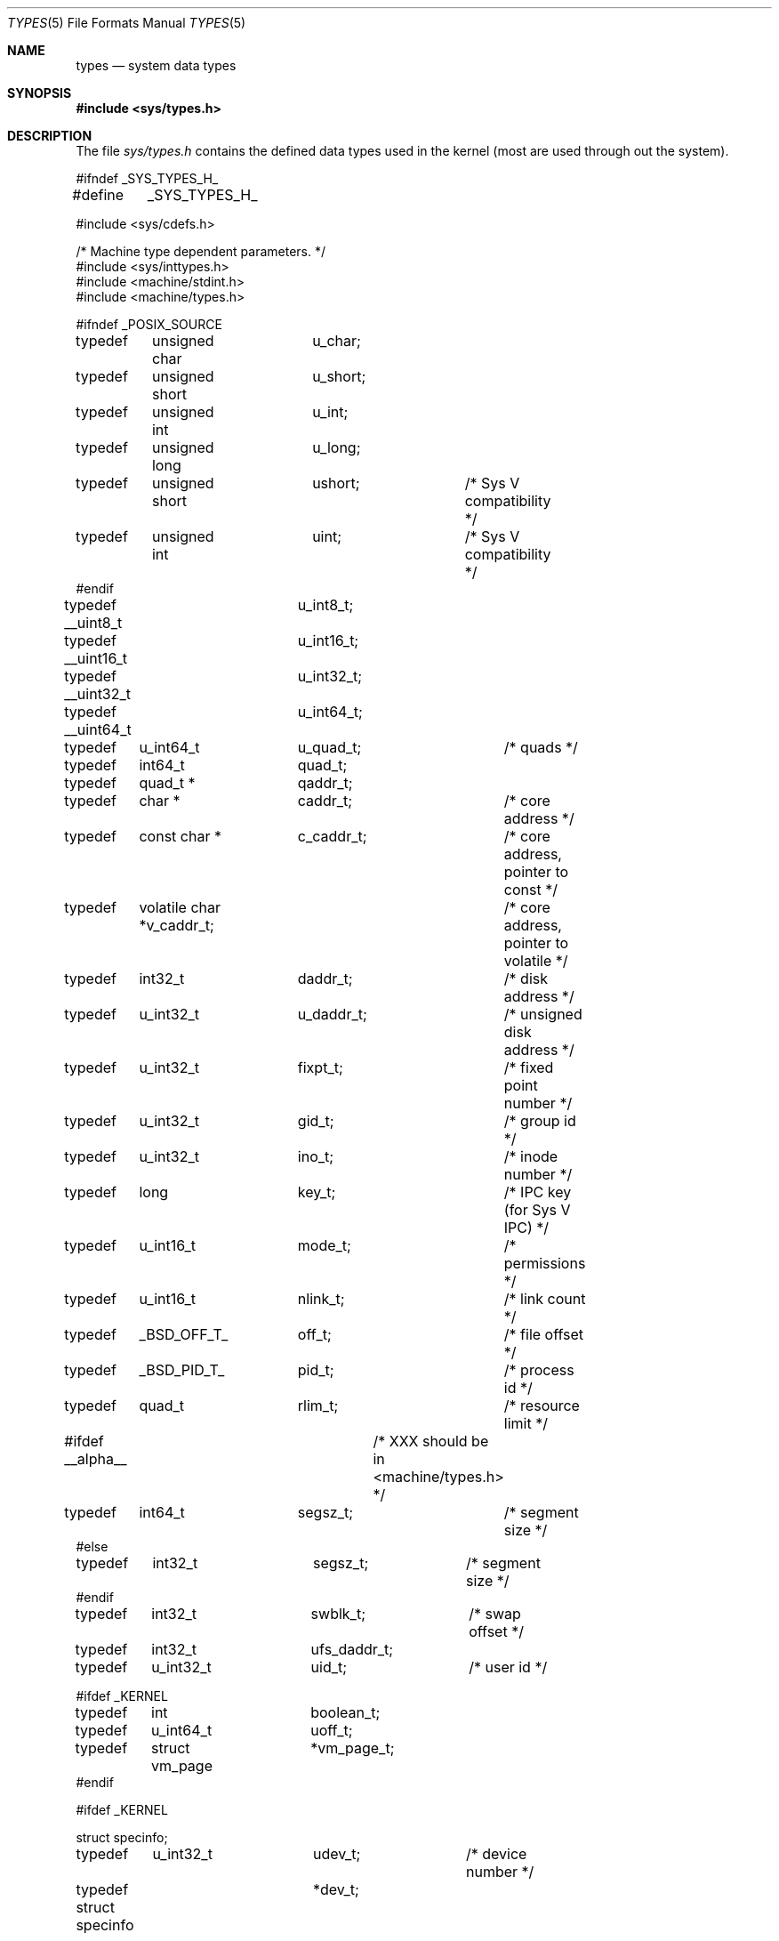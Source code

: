 .\" Copyright (c) 1980, 1991, 1993
.\"	The Regents of the University of California.  All rights reserved.
.\"
.\" Redistribution and use in source and binary forms, with or without
.\" modification, are permitted provided that the following conditions
.\" are met:
.\" 1. Redistributions of source code must retain the above copyright
.\"    notice, this list of conditions and the following disclaimer.
.\" 2. Redistributions in binary form must reproduce the above copyright
.\"    notice, this list of conditions and the following disclaimer in the
.\"    documentation and/or other materials provided with the distribution.
.\" 3. All advertising materials mentioning features or use of this software
.\"    must display the following acknowledgement:
.\"	This product includes software developed by the University of
.\"	California, Berkeley and its contributors.
.\" 4. Neither the name of the University nor the names of its contributors
.\"    may be used to endorse or promote products derived from this software
.\"    without specific prior written permission.
.\"
.\" THIS SOFTWARE IS PROVIDED BY THE REGENTS AND CONTRIBUTORS ``AS IS'' AND
.\" ANY EXPRESS OR IMPLIED WARRANTIES, INCLUDING, BUT NOT LIMITED TO, THE
.\" IMPLIED WARRANTIES OF MERCHANTABILITY AND FITNESS FOR A PARTICULAR PURPOSE
.\" ARE DISCLAIMED.  IN NO EVENT SHALL THE REGENTS OR CONTRIBUTORS BE LIABLE
.\" FOR ANY DIRECT, INDIRECT, INCIDENTAL, SPECIAL, EXEMPLARY, OR CONSEQUENTIAL
.\" DAMAGES (INCLUDING, BUT NOT LIMITED TO, PROCUREMENT OF SUBSTITUTE GOODS
.\" OR SERVICES; LOSS OF USE, DATA, OR PROFITS; OR BUSINESS INTERRUPTION)
.\" HOWEVER CAUSED AND ON ANY THEORY OF LIABILITY, WHETHER IN CONTRACT, STRICT
.\" LIABILITY, OR TORT (INCLUDING NEGLIGENCE OR OTHERWISE) ARISING IN ANY WAY
.\" OUT OF THE USE OF THIS SOFTWARE, EVEN IF ADVISED OF THE POSSIBILITY OF
.\" SUCH DAMAGE.
.\"
.\"     @(#)types.5	8.1 (Berkeley) 6/5/93
.\" $FreeBSD: src/share/man/man5/types.5,v 1.10.2.2 2001/12/17 11:30:15 ru Exp $
.\" $DragonFly: src/share/man/man5/Attic/types.5,v 1.4 2003/11/09 02:34:03 dillon Exp $
.\"
.Dd June 5, 1993
.Dt TYPES 5
.Os
.Sh NAME
.Nm types
.Nd system data types
.Sh SYNOPSIS
.In sys/types.h
.Sh DESCRIPTION
The file
.Pa sys/types.h
contains the defined data types used in the kernel (most are
used through out the system).
.Bd -literal
#ifndef _SYS_TYPES_H_
#define	_SYS_TYPES_H_

#include <sys/cdefs.h>

/* Machine type dependent parameters. */
#include <sys/inttypes.h>
#include <machine/stdint.h>
#include <machine/types.h>

#ifndef _POSIX_SOURCE
typedef	unsigned char	u_char;
typedef	unsigned short	u_short;
typedef	unsigned int	u_int;
typedef	unsigned long	u_long;
typedef	unsigned short	ushort;		/* Sys V compatibility */
typedef	unsigned int	uint;		/* Sys V compatibility */
#endif

typedef __uint8_t	u_int8_t;
typedef __uint16_t	u_int16_t;
typedef __uint32_t	u_int32_t;
typedef __uint64_t	u_int64_t;

typedef	u_int64_t	u_quad_t;	/* quads */
typedef	int64_t		quad_t;
typedef	quad_t *	qaddr_t;

typedef	char *		caddr_t;	/* core address */
typedef	const char *	c_caddr_t;	/* core address, pointer to const */
typedef	volatile char *v_caddr_t;	/* core address, pointer to volatile */
typedef	int32_t		daddr_t;	/* disk address */
typedef	u_int32_t	u_daddr_t;	/* unsigned disk address */
typedef	u_int32_t	fixpt_t;	/* fixed point number */
typedef	u_int32_t	gid_t;		/* group id */
typedef	u_int32_t	ino_t;		/* inode number */
typedef	long		key_t;		/* IPC key (for Sys V IPC) */
typedef	u_int16_t	mode_t;		/* permissions */
typedef	u_int16_t	nlink_t;	/* link count */
typedef	_BSD_OFF_T_	off_t;		/* file offset */
typedef	_BSD_PID_T_	pid_t;		/* process id */
typedef	quad_t		rlim_t;		/* resource limit */
#ifdef __alpha__		/* XXX should be in <machine/types.h> */
typedef	int64_t		segsz_t;	/* segment size */
#else
typedef	int32_t		segsz_t;	/* segment size */
#endif
typedef	int32_t		swblk_t;	/* swap offset */
typedef	int32_t		ufs_daddr_t;
typedef	u_int32_t	uid_t;		/* user id */

#ifdef _KERNEL
typedef	int		boolean_t;
typedef	u_int64_t	uoff_t;
typedef	struct vm_page	*vm_page_t;
#endif

#ifdef _KERNEL

struct specinfo;

typedef	u_int32_t	udev_t;		/* device number */
typedef struct specinfo	*dev_t;

#else /* !_KERNEL */

typedef	u_int32_t	dev_t;		/* device number */
#define udev_t dev_t

#ifndef _POSIX_SOURCE

/*
 * minor() gives a cookie instead of an index since we don't want to
 * change the meanings of bits 0-15 or waste time and space shifting
 * bits 16-31 for devices that don't use them.
 */
#define major(x)        ((int)(((u_int)(x) >> 8)&0xff)) /* major number */
#define minor(x)        ((int)((x)&0xffff00ff))         /* minor number */
#define makedev(x,y)    ((dev_t)(((x) << 8) | (y)))     /* create dev_t */

#endif /* _POSIX_SOURCE */

#endif /* !_KERNEL */

#include <machine/endian.h>

#ifdef	_BSD_CLOCK_T_
typedef	_BSD_CLOCK_T_	clock_t;
#undef	_BSD_CLOCK_T_
#endif

#ifdef	_BSD_CLOCKID_T_
typedef	_BSD_CLOCKID_T_	clockid_t;
#undef	_BSD_CLOCKID_T_
#endif

#ifdef	_BSD_SIZE_T_
typedef	_BSD_SIZE_T_	size_t;
#undef	_BSD_SIZE_T_
#endif

#ifdef	_BSD_SSIZE_T_
typedef	_BSD_SSIZE_T_	ssize_t;
#undef	_BSD_SSIZE_T_
#endif

#ifdef	_BSD_TIME_T_
typedef	_BSD_TIME_T_	time_t;
#undef	_BSD_TIME_T_
#endif

#ifdef	_BSD_TIMER_T_
typedef	_BSD_TIMER_T_	timer_t;
#undef	_BSD_TIMER_T_
#endif

#ifndef _POSIX_SOURCE
#define	NBBY	8		/* number of bits in a byte */

/*
 * Select uses bit masks of file descriptors in longs.  These macros
 * manipulate such bit fields (the filesystem macros use chars).
 * FD_SETSIZE may be defined by the user, but the default here should
 * be enough for most uses.
 */
#ifndef	FD_SETSIZE
#define	FD_SETSIZE	1024
#endif

typedef	long	fd_mask;
#define	NFDBITS	(sizeof(fd_mask) * NBBY)	/* bits per mask */

#ifndef howmany
#define	howmany(x, y)	(((x) + ((y) - 1)) / (y))
#endif

typedef	struct fd_set {
	fd_mask	fds_bits[howmany(FD_SETSIZE, NFDBITS)];
} fd_set;

#define	FD_SET(n, p)	((p)->fds_bits[(n)/NFDBITS] |= (1 << ((n) % NFDBITS)))
#define	FD_CLR(n, p)	((p)->fds_bits[(n)/NFDBITS] &= ~(1 << ((n) % NFDBITS)))
#define	FD_ISSET(n, p)	((p)->fds_bits[(n)/NFDBITS] & (1 << ((n) % NFDBITS)))
#define	FD_COPY(f, t)	bcopy(f, t, sizeof(*(f)))
#define	FD_ZERO(p)	bzero(p, sizeof(*(p)))

/*
 * These declarations belong elsewhere, but are repeated here and in
 * <stdio.h> to give broken programs a better chance of working with
 * 64-bit off_t's.
 */
#ifndef _KERNEL
__BEGIN_DECLS
#ifndef _FTRUNCATE_DECLARED
#define	_FTRUNCATE_DECLARED
int	 ftruncate __P((int, off_t));
#endif
#ifndef _LSEEK_DECLARED
#define	_LSEEK_DECLARED
off_t	 lseek __P((int, off_t, int));
#endif
#ifndef _MMAP_DECLARED
#define	_MMAP_DECLARED
void *	 mmap __P((void *, size_t, int, int, int, off_t));
#endif
#ifndef _TRUNCATE_DECLARED
#define	_TRUNCATE_DECLARED
int	 truncate __P((const char *, off_t));
#endif
__END_DECLS
#endif /* !_KERNEL */

#endif /* !_POSIX_SOURCE */

#endif /* !_SYS_TYPES_H_ */
.Ed
.Sh SEE ALSO
.Xr gdb 1 ,
.Xr lseek 2 ,
.Xr time 3 ,
.Xr fs 5
.Sh HISTORY
A
.Nm
file appeared in
.At v7 .
